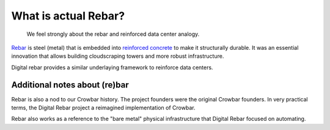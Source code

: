 .. _rebar:

What is actual Rebar?
=====================

   We feel strongly about the rebar and reinforced data center analogy.

`Rebar <https://en.wikipedia.org/wiki/Rebar>`_ is steel (metal) that is embedded into `reinforced concrete <https://en.wikipedia.org/wiki/Reinforced_concrete>`_ to make it structurally durable.  It was an essential innovation that allows building cloudscraping towers and more robust infrastructure.  

Digital rebar provides a similar underlaying framework to reinforce data centers.

Additional notes about (re)bar
------------------------------

Rebar is also a nod to our Crowbar history.  The project founders were the original Crowbar founders.  In very practical terms, the Digital Rebar project a reimagined implementation of Crowbar.

Rebar also works as a reference to the "bare metal" physical infrastructure that Digital Rebar focused on automating.
